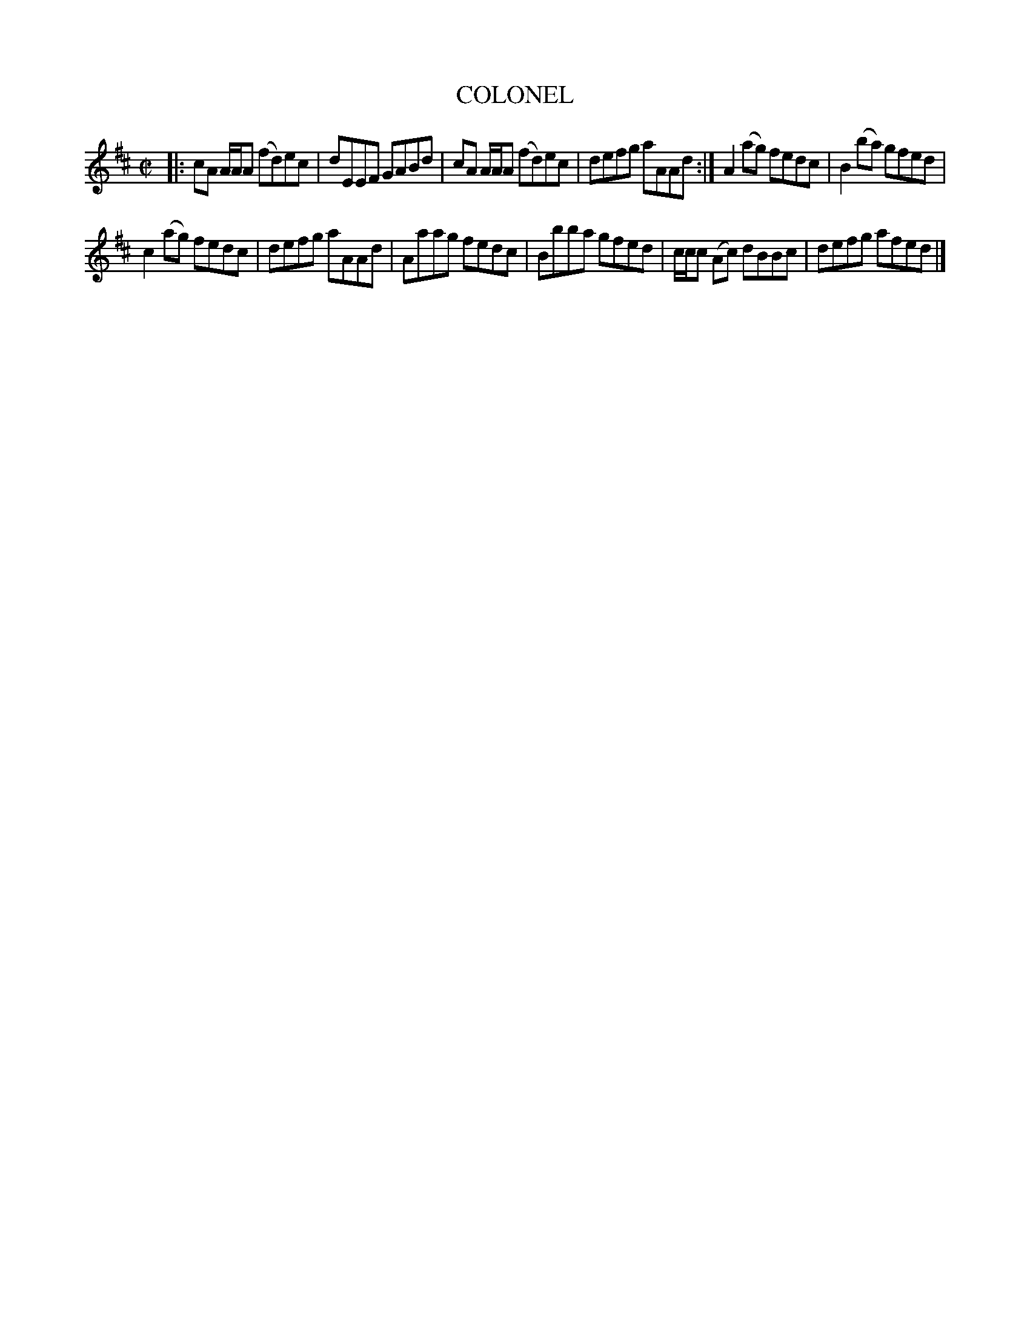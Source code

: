 X: 4161
T: COLONEL
%R: reel
B: James Kerr "Merry Melodies" v.4 p.19 #161
Z: 2016 John Chambers <jc:trillian.mit.edu>
M: C|
L: 1/8
K: Amix
|:\
cA A/A/A (fd)ec | dEEF GABd |\
cA A/A/A (fd)ec | defg aAAd :|\
A2(ag) fedc | B2(ba) gfed |
c2(ag) fedc | defg aAAd |\
Aaag fedc | Bbba gfed |\
c/c/c (Ac) dBBc | defg afed |]
